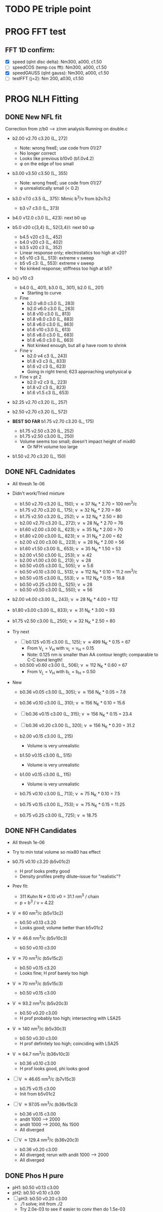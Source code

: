 :properties:
#+STARTUP: indent
#+STARTUP: overview
#+STARTUP: entitiespretty
:end:

* TODO PE triple point
* PROG FFT test
** FFT 1D confirm:
- [X] speed (qInt disc delta): Nm300, a000, c1.50
- [-] speedCOS (temp cos fft): Nm300, a000, c1.50
- [X] speedGAUSS (qInt gauss): Nm300, a000, c1.50
- [-] testFFT (j=2): Nm 200, a030, c1.50

* PROG NLH Fitting
** DONE New NFL fit
Correction from z/b0 --> z/nm analysis
Running on double.c
- b2.00 v2.70 c3.20 (L_ 272)
  - Note: wrong freeE; use code from 01/27
  - No longer correct
  - Looks like previous b10v0 (b1.0v4.2)
  - \phi on the edge of too small
- b3.00 v3.50 c3.50 (L_ 355)
  - Note: wrong freeE; use code from 01/27
  - \phi unrealistically small (< 0.2)
- b3.0 v7.0 c3.5 (L_ 375): Mimic b^3/\nu from b2v7c2
  - b3 v7 c3.0 (L_ 373)
- b4.0 v12.0 c3.0 (L_ 423): next b0 up
- b5.0 v20 c{3,4} (L_ 52{3,4}): next b0 up
  - b4.5 v20 c3 (L_ 452)
  - b4.0 v20 c3 (L_ 402)
  - b3.5 v20 c3 (L_ 352)
  - Linear response only; electrostatics too high at v20?
  - b5 v10 c3 (L_ 513): extreme v sweep
  - b5 v5 c3: (L_ 553): extreme v sweep
  - No kinked response; stiffness too high at b5?

- b{} v10 c3
  - b4.0 (L_ 401), b3.0 (L_ 301), b2.0 (L_ 201)
    - Starting to curve
  - Fine
    - b2.0 v8.0 c3.0 (L_ 283)
    - b2.0 v6.0 c3.0 (L_ 263)
    - b1.8 v10  c3.0 (L_ 813)
    - b1.8 v8.0 c3.0 (L_ 883)
    - b1.8 v6.0 c3.0 (L_ 863)
    - b1.6 v10  c3.0 (L_ 613)
    - b1.6 v8.0 c3.0 (L_ 683)
    - b1.6 v6.0 c3.0 (L_ 663)
    - Not kinked enough, but all \phi have room to shrink
  - Fine \nu
    - b2.0 v4 c3 (L_ 243)
    - b1.8 v3 c3 (L_ 833)
    - b1.6 v2 c3 (L_ 623)
    - Going in right trend; 623 approaching unphysical \phi
  - Fine \nu pt 2
    - b2.0 v2 c3 (L_ 223)
    - b1.8 v2 c3 (L_ 823)
    - b1.6 v1.5 c3 (L_ 653)
    
- b2.25 v2.70 c3.20 (L_ 257)
- b2.50 v2.70 c3.20 (L_ 572)
  
- *BEST SO FAR* b1.75 v2.70 c3.20 (L_ 175)
  - b1.75 v2.50 c3.20 (L_ 252)
  - b1.75 v2.50 c3.00 (L_ 250)
  - Volume seems too small; doesn't impact height of mix80
    - Or NFH volume too large

- b1.50 v2.70 c3.20 (L_ 150)

** DONE NFL Cadnidates
- All thresh 1e-06

- Didn't work/Tried mixture
  - b1.50 v2.70 c3.20 (L_ 150); \nu \approx 37 N_K * 2.70 = 100 nm^3/c
  - b1.75 v2.70 c3.20 (L_ 175); \nu \approx 32 N_K * 2.70 = 86  
  - b1.75 v2.50 c3.20 (L_ 252); \nu \approx 32 N_K * 2.50 = 80  
  - b2.00 v2.70 c3.20 (L_ 272); \nu \approx 28 N_K * 2.70 = 76  
  - b1.60 v2.00 c3.00 (L_ 623); \nu \approx 35 N_K * 2.00 = 70
  - b1.80 v2.00 c3.00 (L_ 823); \nu \approx 31 N_K * 2.00 = 62 
  - b2.00 v2.00 c3.00 (L_ 223); \nu \approx 28 N_K * 2.00 = 56
  - b1.60 v1.50 c3.00 (L_ 653); \nu \approx 35 N_K * 1.50 = 53
  - b2.00 v1.50 c3.00 (L_ 253); \nu \approx 42
  - b2.00 v1.00 c3.00 (L_ 213); \nu \approx 28
  - b0.50 v0.05 c3.00 (L_ 505); \nu \approx 5.6
  - b0.50 v0.10 c3.00 (L_ 513); \nu \approx 112 N_K * 0.10 = 11.2 nm^3/c
  - b0.50 v0.15 c3.00 (L_ 553); \nu \approx 112 N_K * 0.15 = 16.8
  - b0.50 v0.25 c3.00 (L_ 525); \nu \approx 28
  - b0.50 v0.50 c3.00 (L_ 550); \nu \approx 56
    
- b2.00 v4.00 c3.00 (L_ 243); \nu \approx 28 N_K * 4.00 = 112
- b1.80 v3.00 c3.00 (L_ 833); \nu \approx 31 N_K * 3.00 = 93
- b1.75 v2.50 c3.00 (L_ 250); \nu \approx 32 N_K * 2.50 = 80

- Try next
  - [-] b0.125 v0.15 c3.00 (L_ 125); \nu \approx 499 N_K * 0.15 = 67
    - From V_L = V_H with \nu_L = \nu_H = 0.15
    - Note: 0.125 nm is smaller than AA contour length; comparable to
      C-C bond length!
      
  - b0.500 v0.60 c3.00 (L_ 506); \nu \approx 112 N_K * 0.60 = 67
    - From V_L = V_H with b_L = b_H = 0.50
     
- New
  - b0.36 v0.05 c3.00 (L_ 305); \nu \approx 156 N_K * 0.05 = 7.8
  - b0.36 v0.10 c3.00 (L_ 310); \nu \approx 156 N_K * 0.10 = 15.6
  - [-] b0.36 v0.15 c3.00 (L_ 315); \nu \approx 156 N_K * 0.15 = 23.4

  - [-] b0.36 v0.20 c3.00 (L_ 320); \nu \approx 156 N_K * 0.20 = 31.2

  - b2.00 v0.15 c3.00 (L_ 215)
    - Volume is very unrealistic
  - b1.50 v0.15 c3.00 (L_ 515)
    - Volume is very unrealistic
  - b1.00 v0.15 c3.00 (L_ 115)
    - Volume is very unrealistic
      
  - b0.75 v0.10 c3.00 (L_ 713); \nu \approx  75 N_K * 0.10 = 7.5 
  - b0.75 v0.15 c3.00 (L_ 753); \nu \approx  75 N_K * 0.15 = 11.25
  - b0.75 v0.25 c3.00 (L_ 725); \nu \approx 18.75
    
** DONE NFH Candidates
- All thresh 1e-06
- Try to min total volume so mix80 has effect
  
- b0.75 v0.10 c3.20 (b5v01c2)
  - H prof looks pretty good
  - Density profiles pretty dilute--issue for "realistic"?

- Prev fit:
  - 311 Kuhn N * 0.10 \nu0 = 31.1 nm^3 / chain
  - p = b^3 / \nu = 4.22

- V \approx 60 nm^3/c (b5v13c2)
  - b0.50 v0.13 c3.20
  - Looks good; volume better than b5v01c2

- V \approx 46.6 nm^3/c (b5v10c3)
  - b0.50 v0.10 c3.00

- V \approx 70 nm^3/c (b5v15c2)
  - b0.50 v0.15 c3.20
  - Looks fine; H prof barely too high
    
- V \approx 70 nm^3/c (b5v15c3)
  - b0.50 v0.15 c3.00

- V \approx 93.2 nm^3/c (b5v20c3)
  - b0.50 v0.20 c3.00
  - H prof probably too high; intersecting with LSA25

- V \approx 140 nm^3/c (b5v30c3)
  - b0.50 v0.30 c3.00
  - H prof definitely too high; coinciding with LSA25

- V \approx 64.7 nm^3/c (b36v10c3)
  - b0.36 v0.10 c3.00
  - H prof looks good, phi looks good

- [-] V \approx 46.65 nm^3/c (b7v15c3)
  - b0.75 v0.15 c3.00
  - Init from b5v01c2
  
- [-] V \approx 97.05 nm^3/c (b36v15c3)
  - b0.36 v0.15 c3.00
  - andit 1000 --> 2000
  - andit 1000 --> 2000, Ns 1500
  - All diverged

- [-] V \approx 129.4 nm^3/c (b36v20c3)
  - b0.36 v0.20 c3.00
  - All diverged; rerun with andit 1000 --> 2000
  - All diverged

** DONE Phos H pure
- pH1: b0.50 v0.13 c3.00
- pH2: b0.50 v0.10 c3.00
- [-] pH3: b0.50 v0.20 c3.00
  - ./1 solve; init from ./2 
  - Try 2.0e-03 to see if easier to conv then do 1.5e-03
    - Ran until 16000, best at 5000
    - W_ 1in.dat from it 5000
    - Rerun from W_ 1in.dat; 1e-03, 50, andit 2000, Lx 120
    - Rerun with Lx150 [2023-05-02 Tue 14:21] 
- pH4: b0.50 v0.30 c3.00
- For better fit, decrease b and aim for v from H1 and H2
    
** PROG Phos M pure
Note: V pH \approx 100 nm^3; N_ AA H 650, M 450 (70%)
- pM1: b0.50 v0.20 c3.00
- pMx: Focus on getting 3 mM to H = 80
  - 1: 1.00, 0.50 NAN
  - 2: 2.00, 0.50: 65 nm
  - 3: 3.00, 0.50 NAN
  - 4: 1.00, 1.00 NAN
  - 5: 2.00, 1.00: 64 nm
  - 6: 3.00, 1.00: 70 nm, 0.1 phi max 
    - 53 Nk * 1.00 = 53 nm^3
    - pM3: Run full 
  - 7: 3.00, 2.00: 69 nm
    - 53 Nk * 2.00 = 106 nm^3
    - pM2: Run full
  - 8 : 4.00, 2.00: 74 nm
    - 39 * 2 = 78 nm^3
    - pM4: Run full [2023-05-11 Thu 19:13]
  - 9 : 4.00, 2.50: 74 nm
    - pM5: Run full 
  - 10: 4.00, 3.00
    - pM6: Run full
- pM45: 4.00, 5.00 
- pM410: 4.00, 10
- pM53: 5.00, 3.0 [2023-05-14 Sun 16:54]
- pM55: 5.00, 5.0 [2023-05-14 Sun 16:54]
- pM7: 5.00, 10.0
- pM515: 5.00, 15 
- pM520: 5.00, 20 
- pM8: 5.00, 40.0
    
* DONE Prev NLH Mix
** PROG Mixture p
Execute on 2b1E, 2a1E, 2b1F, 2a1F
- p1: 1.26 b0, 2.0 v0
  - p1aE: L 0.45 b, 0.20 v; H 0.95 b, 0.30 v
    - [-] [2023-04-13 Thu 10:21]
    - ./{1,2,3} running
  - p1bE: L 0.63 b, 0.30 v; H 0.95 b, 0.30 v
    - [-] [2023-04-13 Thu 10:22]
    - ./{1,3,5} running
  - p1aF: L 0.45 b, 0.20 v; H 1.26 b, 0.30 v
    - [-] [2023-04-13 Thu 10:23]
    - ./{1,2,3,4} running
  - p1bF: L 0.63 b, 0.30 v; H 1.26 b, 0.30 v
    - [-] [2023-04-13 Thu 10:23]
    - ./{1,2} running
      
  - p1La1: 0.45 b, 0.20 v [2023-04-13 Thu 10:30]
  - p1Lb1: 0.63 b, 0.30 v [2023-04-13 Thu 10:31]
  - p1HE : 0.95 b, 0.30 v
    - [-] [2023-04-13 Thu 10:31]
    - ./2 rerun
  - p1HF : 1.26 b, 0.30 v
    - [-] [2023-04-13 Thu 10:33]
    - ./1 running
    - ./6 rerun

- p2: 1.50 b0, 3.4 v0
  - p2aE: L 0.54 b, 0.34 v; H 1.13 b, 0.51 v
    - [-] [2023-04-13 Thu 13:39]
    - ./1 running
  - p2bE: L 0.75 b, 0.51 v; H 1.13 b, 0.51 v [2023-04-13 Thu 13:40]
  - p2aF: L 0.54 b, 0.34 v; H 1.50 b, 0.51 v
    - [-] [2023-04-13 Thu 13:40]
    - ./{1,2,6} running
  - p2bF: L 0.75 b, 0.51 v; H 1.50 b, 0.51 v
    - [-] [2023-04-13 Thu 13:41]
    - ./{1,2} running

  - p2La1: 0.54 b, 0.34 v
    - [-] [2023-04-13 Thu 13:42]
    - ./{7,8} rerun
  - p2Lb1: 0.75 b, 0.51 v [2023-04-13 Thu 13:43]
  - p2HE : 1.13 b, 0.51 v [2023-04-13 Thu 13:44]
  - p2HF : 1.50 b, 0.51 v
    - [-] [2023-04-13 Thu 13:55]
    - ./{4,7} rerun

- p3: 1.75 b0, 5.4 v0
  - Wait for prelim results (conv)
- p4: 2.00 b0, 4.0 v0
  - Wait for prelim results (conv)
** PROG Mixture mat2
- Hypothesis:
  - Increasing \chi will disproportionately affect blended
    - Dramatic decrease of height for dilute expelled L (like Sr2014 and
      SYSG)
  - Pure L will be approx linear to \chi
  - Maybe can increase stiffness to compensate for H decrease?

\chi_ max = 3.5; otherwise, SAME params as original Mixture maxtrix
- [X] a1C [2023-04-11 Tue 15:51]
- [X] a1D [2023-04-12 Wed 14:56]
- [-] a1E 
  - 30 done [2023-04-11 Tue 15:50]
  - 80 running [2023-04-12 Wed 15:03]
    - ./2 running
    - ./4 rerun
- [-] a1F [2023-04-11 Tue 15:23]
  - ./{1,3,5,6} running
- [X] a2C [2023-04-11 Tue 15:24]
- [X] a2D [2023-04-10 Mon 14:52]
- [X] a2E [2023-04-10 Mon 14:56]
- [X] b1C [2023-04-12 Wed 14:58]
- [X] b1D [2023-04-11 Tue 15:49]
- [-] b1E 
  - 30 done [2023-04-10 Mon 15:02]
  - 80 running [2023-04-12 Wed 15:00]
    - ./7 running
- [-] b1F [2023-04-11 Tue 15:48]
  - ./{1,5} running
- [X] g1C [2023-04-11 Tue 15:48]
- [X] g1D [2023-04-10 Mon 15:08]
- [X] g1E [2023-04-10 Mon 15:11]
  
- [X] HC [2023-04-11 Tue 15:39]
- [X] HD [2023-04-07 Fri 13:55]
- [X] HE [2023-04-11 Tue 15:38]
- [-] HF [2023-04-12 Wed 15:02]
  - ./{3,5,6} rerun
- [X] La1 [2023-04-07 Fri 13:51]
- [X] La2 [2023-04-10 Mon 15:19]
- [X] Lb1 [2023-04-06 Thu 19:50]
- [X] Lg1 [2023-04-06 Thu 19:50]
    
** PROG Mixture matrix
- Definites:
  - H vol decrease by b is more effective than by v (at decreasing
    expelled L vol)
  - Decrease of expelled L allows for better /thresh/ needed to get
    "linear" behavior
  - Both decrease leads to similar peak in expelled L (distance
    between peaks much smaller than at lower H
    
- a1C
  - [-] L30
- a1D
  - [-] L30
    - 
- a1E
  - [-] L30
  
- a2C
  - [-] L30
- a2E
  - [-] L30
      
- b1C
  - [-] L30
- b1E
  - [-] L30  
  
- g1C
  - [-] L30  
- g1E
  - [-] L30: ./{3,7} NaN

- Matrix
  
  |    | A | B |  C |  D |  E |
  | a1 |   |   | 30 | 30 | 30 |
  | a2 |   |   | 30 | 30 | 30 |
  | a3 |   |   |    |    |    |
  | b1 |   |   | 30 | 30 | 30 |
  | b2 |   |   |    |    |    |
  | b3 |   |   |    |    |    |
  | g1 |   |   | 30 | 30 | 30 |
  | g2 |   |   |    |    |    |

  - Key:
    - 30: nonlinear from adding any L
    - 80: nonlinear from adding any H
    - 30/80: Nonlinear from 30 <--> 80
  
  - NFL
    - a{1..3}: b0.36 v{0.10, 0.15, 0.20} ({16, 23, 31} nm^3)
    - b{1..3}: b0.50 v{0.15, 0.25, 0.50} ({17, 28, 56} nm^3)
    - g{1..2}: b0.75 v{0.15, 0.25}       ({11, 19} nm^3)
      - Pure \phi seems too low to be realistic 

  - NFH
    - A: b0.36 v0.10 (65 nm^3)
    - B: b0.36 v0.15 (97 nm^3)
    - C: b0.50 v0.10 (47 nm^3)
    - D: b0.50 v0.15 (70 nm^3)
    - E: b0.75 v0.15 (47 nm^3)
    - F: b1.00 v0.15 (35 nm^3)

** PROG Mixture runs
- L1 (L_  nm^3/s)
  - L: 
  - H: b0.50 v0.15 c3.00
  - L1_ 80
  - L1_ 30
- L2 (L_ 753, 11.25 nm^3/s)
  - L: b0.75 v0.15 c3.00
  - H: b0.50 v0.15 c3.00
  - [-] L2_ 80
    - ./3 rerun; 1e-03, 60
    - ./5 rerun; 1e-03, 60
  - [-] L2_ 30
    - Init ./7 from ./6
- L3 (L_ 553, 16.8 nm^3/s)
  - L: b0.50 v0.15 c3.00
  - H: b0.50 v0.15 c3.00
  - [-] L3_ 80
    - Init ./3 from ./4; 1e-03, 100 diverge at 2100 its
    - 1e-03, 100 --> 1e-03, 200, Ns1500 --> 2000
  - L3_ 30
- L4 (L_ 315, 23.24 nm^3/s)
  - L: b0.36 v0.15 c3.00
  - H: b0.50 v0.15 c3.00
  - [-] L4_ 80
    - ./7 worked, ./{1..3, 5} still going
  - [-] L4_ 30
    - ./4 worked, ./3 still going

- Assuming V_L = V_H
  - N_H / N_L \approx 4 b_L / b_H
  - Then \nu_L N_L = \nu_H N_H
    - \nu_L / \nu_H = 4 b_L / b_H 

  - L5 (L_ 506)
    - L: b0.50 v0.60 c3.00; \nu \approx 67
    - H: b0.50 v0.15 c3.00; \nu \approx 70
    - L5_ 30
    - L5_ 80

  - L6 (L_ 125)
    - L: b0.125 v0.15 c3.0; \nu \approx 67
    - H: b0.50  v0.15 c3.0; \nu \approx 70
    - L6_ 30
    - L6_ 80

  - L7 (L_ 125), based on L6 to reduce inner layer crowding
    - L: b0.125 v0.15 c3.0; \nu \approx 67
    - H: b0.75  v0.15 c3.0; \nu \approx 47
    - [-] L7_ 30
    - [-] L7_ 80

30%: 0.0075 L ; 0.0175 H
80%: 0.0200 L ; 0.0050 H

** TODO Phos mix
- Try to use same NFL params as unphos
- Have to use same scaling factor as unphos

** PREV
*** DONE b = 0.75
- 10/24
  - [X] v0 = 4/3*PI*b^3
  - [X] v1 = 2.0*b^3
  - [X] v2 = 1.0*b^3
  - [X] v3 = 0.5*b^3
- H candidates
  - thresh: b75v2, b75v3
  - norm: b75v1, b75v2, b75v3
- L candidates: None

*** DONE b = 1.00
- 10/24
  - [X] v0 = 4/3*PI*b^3
  - [X] v1 = 2*b^3
  - [X] v2 = 1*b^3
  - [X] v3 = 0.5*b^3
- H candidates
  - thresh: b10v3 (better if even lower v)
  - norm: b10v2, b10v3
    
*** DONE b = 1.25
- 10/25
  - [X] v0 = 4/3*PI*b^3
  - [X] v1 = 2*b^3
  - [X] v2 = 1*b^3
  - [X] v3 = 0.5*b^3

*** DONE Get currect L curve
*** \chi 2.8 (b 1.25, 1.50, 2.00)
- [X] b5c8v0, b5c8v1, b5c8v2,
- [X] b0c8v0, b0c8v1, b0c8v2
- [X] b5c8v3, b0c8v3
- [X] b2c8v3, b2c8v4
*** \chi 3.0 (b 1.25, 1.50, 2.00)
- [X] c0b5v2, c0b0v2, c0b2v3
*** \chi 3.2 (b 1.25, 1.50, 2.00, 2.50)
- [X] c2b5v2, c2b0v2, c2b2v3, c2b5v4
*** Fine tune best 
- b2v7c2: b2.0 v2.70 c3.2
  - Thresh 2.00e-02 better than c2b2v3
- b2v5c2: b2.0 v2.75 c3.2
  - Thresh 2.00e-02 better than c2b2v3

*** DONE NFH fit c3.2, thresh 2.5e-02
- [X] c2b2v3/*H: b2.00, v4.00 
- [X] c2b1v{1,2,3}H: b1.00
  - *BEST* v3 matches well (both thresh 2.5e-2 and 2.0e-2)
*** DONE Mixture coding
- b0 changed when used (sovDif_ CR)
- v0 changed in sov_ PB, but kept v01 for freeE integ
  - Check equations if rigorous
- v0 needs to be changed for FH
- Terms that use \nu_0
  - [X] double.c some error; go through all below to confirm
    - Changed line 1442 to fix {}
  - [X] Q_ p, Q_ s (line 939, 986)
  - [X] freeU (chi's) (line 744)
  - [X] integ_ cons (line 356)
  - [X] freeEnergy_ bulk (line 390)
    - Used to cancel out integ_ cons
  - [X] free_ elec_ polym (line 742)
  - [X] Cancel out integ_ cons
    - free_ elec_ polym (line 756)
    - free_ elec_ laplace (line 757)
    - free_ elec_ ion (line 758)
  - [X] solve_ PB()
    - rho_ elec_ polym (line 1143 and 1144)
  - [X] V_ p (line 304) --> R_ p
    - Only used in initializing fields
  - [X] delt_ PS _ v0 (line 324)
    - Unused
  - [X] V_ p (line 396)
    - Only used in initializing fields
  - [X] R_ p (line 399)
    - Only used in initializing fields
  - [X] rho_ fix (line 406)
    - Only used in initializing fields
*** DONE Trial runs
- f337 with v_0 and v_S 
- (f337s) Single NFH: compare \phi with f337
  - Run 1 looks good enough
  - Run 2 true validation with v_s = v_01 
- (f337d) Double NFH: compare F and \phi with f337s
  - Run 1 looks good enough
  - Run 2 true validation with v_s = v_01
*** Calculations
|   b0 |      v0 |      v1 |      v2 |     v3 |     v4 |
|------+---------+---------+---------+--------+--------|
| 0.75 |   1.767 |   0.844 |   0.422 |  0.211 |  0.105 |
| 1.00 |   4.189 |   2.000 |   1.000 |  0.500 |  0.250 |
| 1.25 |   8.181 |   3.906 |   1.953 |  0.977 |  0.488 |
| 1.50 |  14.137 |   6.750 |   3.375 |  1.688 |  0.844 |
| 1.75 |  22.449 |  10.719 |   5.359 |  2.680 |  1.340 |
| 2.00 |  33.510 |  16.000 |   8.000 |  4.000 |  2.000 |
| 3.00 | 113.097 |  54.000 |  27.000 | 13.500 |  6.750 |
| 4.00 | 268.083 | 128.000 |  64.000 | 32.000 | 16.000 |
| 5.00 | 523.599 | 250.000 | 125.000 | 62.500 | 31.250 |
#+TBLFM: $2=(4/3)*$PI*$1^3;%.3f::$3=2*$1^3;%.3f::$4=$1^3;%.3f::$5=0.5*$1^3;%.3f::$6=0.25*$1^3;%.3f
#+CONSTANTS: PI=3.1415926535



* PROG int_ NFH
NOTE: If needed, can refine; some points noisy so fitted over

- 3 mM: NFH_ 03
  - Copied from NFH_ 04
  - Cross-over: Lx = 37.12

- 4 mM: NFH_ 04
  - H04a: Lx = [78..30..-2]
  - H04b: Lx = [150..80]
  - H04c: Lx = [160..85..-5]
  - H04d: Lx = [29..19..-1]
    - Sep: D = [14.5..11.5]
    - Con: D = [11.0..9.5]
  - H04e: Lx = [24..48..4] (condensed)
  - Cross-over:
    - D = 18.81; Lx = 37.6

- [-] 5 mM: NFH_ 05
  - Copied from NFH_ 03
  - [-] H05f:
    - 115, 113, 111, 109, 107, 105, 103, 101, 99, 97, 95, 93, 91, 89,
      87, 85, 83, 81, 79, 77

- 6 mM: NFH_ 06
  - H06a: Lx = [78..30..-2]
  - H06b: Lx = [150..80]
  - H06c: Lx = [30..10..-1]
  - H06d: Lx = [25..60..5] (condensed)
  - Cross-over:
    - Lx = 39.735
      
- 10 mM: NFH_ 10
  - Repeat all codes from NFH_ 06
- 20 mM: NFH_ 20
  - Repeat from 30 mM
    
- 30 mM: NFH_ 30
  - Repeat all codes form NFH_ 50
    
- 50 mM: NFH_ 50
  - H50s: Lx = [75..25]
  - H50c: Lx = [46..10]
    - Tried to clean up 46..40, but didn't work well, just fitted over
  - H50c2: Lx = [50..70..4]
  - Cross-over:
    - Lx = 68.85

- Pressure SI units:
  - p [=] Pa = N/m^2
  - p [=] kBT/nm^3
    - kB T = 1.38e-23 * 293 J = 4.04e-21 N m
    - For D [=] nm, p [=] <f> * 4.04 e-21 N / nm^2 = <f> * 4.04e-03 Pa  

      


* PROG Revise NFH paper
- See notes.org
- Force curves (see int_ NFH)

  
* PROG int_ SYSG
See if interaction profiles interesting and not too complicated
If complicated, warranted for a new paper
- [-] 1C - 1C (\chi 2.0; p1a4s02/27)
  - [-] p1_ 2C: D = [40..30]
    - Results look good; rerun for convergence
  - p1_ 4030: D = [40..30]
  - c2520: D = [25..20..-1], (in = 0, 0.90)
  - c1915: D = [19..15..-0.5], (in = 0, 0.90)
    - D = 17.5 seems to be max realistic pha
  - s3020: D = [30..20..-1]
  - s1915: D = [19..15..-0.5], init from s3020/21
    - [X] ./1 to Lx = 39 (from Wsym_ 39)
      - Didn't work
    - [-] ./2 to Lx = 39.5 (from Wsym)
      - Running with Lx=39.48 and Ns = 1200
      - Doesn't seem to have worked
 
- [-] 2C - 2C (\chi 1.75; p2a4s02/9)
  - [-] p2: D = [50..20..-5]
    - Results look good; rerun for convergence
      
** 1Cd - 1Cd (\alpha 0.2, \chi 0.8?)      
** 2Cd - 2Cd (\alpha 0.3,  \chi 1.1?)
** 3C - 3C (\chi 1.45) 
** 3Cd - 3Cd (is there a meta example?)
** 4C - 4C (\chi 1.25)
** 4Cd - 4Cd (\alpha 0.4, \chi 1.2?)


* TODO INT
** Parameter space:
- d vs Cs
- Const. \alpha=0.5, \chi=0.5, N=200, \sigma=0.05, b=1.0, v=4/3\pi{}r^3 (\chi=0.5 to
  eliminate p-p hydrophobic attraction)
- Proj 1: Goal is to see threshold of like-charge attraction
- Proj 2: Instead do interacting xC brushes
  
** PROG MFT for \alpha=0.5, \chi=0.4
- Cs = logspace(2,3,10) \approx {100, 130, 165, 215, 280, 360, 465, 600,
  775, 1000} mM 
- D = {200..50..10} nm

*** TODO Cs 1000
*** TODO Cs 600
*** DONE Cs 200
*** DONE Cs 100
** TODO Code for fluctuations

** Notes:
- 
- 30: 0.02546
- 15: 0.12465
- 10: 0.17255
- 04: 0.25322

  
* TODO SYSG paper outline [1/4]
- [X] Fix height profile
  - a4
    - p1: 2.00, 1.95, 1.90, 1.85 (weird sharp trend)
      - DONE Rerun if needed. Results seem correct
    - p2: DONE
    - p3: DONE
    - p4: 10/27: 1.35 (6); changed wopt/wcmp
  - a3
    - p1: 10/27: 1.00  (21), 1.10 (33), 1.15 (34)
    - p2: DONE
  - a2
    - p1: DONE
  - a0
    - p1: 10/24: 1.00 (2), 1.05 (15), 1.10 (16)
      - anderr not low enough, but freeDiff and inCompMax look fine
- [-] Figure list
  - Key profs at alpha 0.40, chi 2.00, 1.70, 1.45, 1.25
- [-] Descriptions
- [ ] General narrative

  
* TODO Read Spectral collocation paper (Fredrickson, 2011)
* TODO Read if brush response to AFM tip is good project
- Cylindrical coordinate
- Force curves measurable?
- Response of xC to incoming surface

* DONE Clay slides
** Calculating b
*** Fredrickson, Ch 2
- For structural interfaces on order of 10 nm, any chain model should
  be fine. If < 1 nm (e.g., highly immiscible polymer blends), local
  rigidity of segment passing through interface is necessary.
  - All under the constraint that no mesoscopic model will be accurate
  
- /Kuhn segment length/: At ideal and strongly stretched state,
  R^2 = R_max
  So, 
    b = R^2_0/R_max: 
    N = R^2_0/R_max^2
      , where R^2_0 is from experiments
    and R^2 \eqdef Nb^2
    and R_max \eqdef bN
  - However, such cases are "extremely rare"
    
- /Statistical Length/ 
  Define N (e.g., number of repeat units) 
  Fit b using either Rg^2 or R^2
  
*** Rubinstein, Ch.2
- pdf pg 62 for Flory characteristic ratio
- pdf pg 65,6 for C_\infty definition for freely jointed and worm-like
- pdf pg 110: Flexible polymers typically have b/d \approx 2~3
  - For flexible cylindrical monomers, p = b^3/v \approx (b/d)^2, so p \approx 4~9
  - For perfectly spherical monomers,  p < 1

*** Chao presentation paper
** Simple calculations for Nafion against charged plate
*** Guess b, v, chi (Teflon)
*** Modeling paper for grafting density?

* DONE NFH Fitting
*MAIN FINDINGS*
- b0 and \chi main tuning levers
- \uarr{}b0 increases H for high \kappa_D
  - Cannot change just b0; must change \chi & \nu to get transition
- \uarr{}\chi shifts transition to right (see b2 v2 chi 2.{4,6,8})
  - Also increases H slightly for high \kappa_D
- \nu mainly used to keep density profiles "realistic," e.g. \phi > 0.5 for
  condensed region
  - \uarr{}\nu can also decrease H for high \kappa_D
** DONE Mini perturb
- (b1v1) b1.0, v0.51, c6: fine tune location of peak
- (b1v2) b1.0, v0.52, c6: fine tune location of peak
- (b2v2) b2.1, v1.20, c8: fine tune sharpness of peak
- (b2v1) b2.0, v1.21, c8: fine tune sharpness of peak
- (b2v28) b2.2, v1.22, c8
- (b2v20) b2.2, v1.22, c0

(With slightly changed \alpha dist; H-H)
- b2v22:  b2.2, v1.22 c3.2
- b2v2c1: b2.2 v1.22 c3.1
- f2{0..4}: b2.2 v1.23 c3.1
  - v1.23, v1.24 
  - *BEST* v1.20 (f201)
    - Extended \kappa_D doesn't reach high enough
- b2.2 v1.20 c3.05 (f205)
  - Combination of 2 previous sweeps
  - Not good enough
- b2.5 v1.25
  - c3.10, c3.15 (f515), c3.20 (f250), c3.25 (f255), c3.30 (f253)
  - c3.32 (f332), c3.35 (f335), c3.37 (f337), c3.40 (f340)
- b3.0 v1.30
  - c3.45 (f345), c3.65 (f365), f3.90 (f390)
  - c3.95 (f395), *BEST c4.00 (f400)*
    

** DONE Perturb (~%20) v sweep
**** b10 v2=0.50: 
***** v = 0.40, 0.60
***** b1v4, b1v6
**** b20 v4=1.20:
***** v = 1.00, 1.40
***** b2v0 done, b2v4 done
** DONE Initial chi sweep
**** PAUSE b10 vopt=2
***** chi = 2.4, 2.8, 3.0
***** DONE b1c4 
***** b1c8 anderrs all > 0.1
***** b1c0 same as c8
**** DONE b20 vopt=4
***** chi = 2.4, 2.8, 3.0
***** b2c4, b2c8, b2c0

** DONE b25
- Mini perturb still not sharp enough; try increase b
- [X] 11/03 rerun: b25v3
- [X] 11/03 rerun: b25v4
  
** Notes:
- b1.0 v0.52 c2.6 (b1v2) very good fit, but only for maxpt H calc
- b2.{0,1} b1.2{0,1} c2.8
  - b2.{0,1} good trend for max H
  - v1.2{0,1} good trend for transition point
- Overall observations:
  - \Delta{}\nu shfits transition right, max H affected little
  - \Delta{}\chi shifts transition right, max H up (by min H down)
  - \Delta{}b shifts transition left, max H up

** Calculations
|  bx |   v3 |   v4 |
|-----+------+------|
| 1.0 | 0.33 | 0.15 |
| 2.0 | 2.64 | 1.20 |
| 2.5 | 5.16 | 2.34 |
| 3.0 | 8.91 | 4.05 |
#+TBLFM: $2=$1^3*0.33;%.2f::$3=$1^3*0.15;%.2f


* Notes on interaction profile:
- (At high D) Initial contact leads to repulsion and compression of
  outer layer without knowing about inner layer
  
- Overlap \phi_p at 4 mM during const. p regime doubles
  - Const p because number of chains in the overlap layer is regulated
    by D?
  - \phi_P may be increasing simply due to less space even though less
    chains
    - Integrate from shoulder to D/2 and see if linearly decreasing
      with D
      
- (At low D) Once stable inner layer forms, increase is due to
  oversaturation of inner layer while outer chains come in
  - 6 mM is already in this regime; increased screening made it
    possible for conformation with saturated inner

- Comparing 3 mM to 4 mM: Onset of increase is at lower D bc
  compression still temporarily easier; compression of higher alpha is
  not favorable. Thus, const. p regime is at higher energy barrier.

- Slope of 3 mM, 4 mM, 6 mM same at D < 70; now due to steric effects?
  Naively seems to support that at some point, inner layer is
  saturated and each additional chain adds to subsequent penalties
  
  - Need to confirm with 5 mM. If transition at the same point, then
    above seems to be correct



* Code cleaning
** tjy.ticks()
- clean using ScalarFormatter class?
** 

* NFH file tree
- 
- f
  - f201, f205, f231, f241, f250, f253, f255, f332, f335, f337, f337d,
    f337s, f340, f345, f365, f390, f395, f499, f515
    - ./g*t
      - 2: chi.txt
      - 9: c_+, c_-
      - 21: b, vopt, vcust
    - ./ph*.dat
      - thresh: {1e-06, 1e-05, 1e-04, 1e-03}
      - Gibbs

- rm {dir}.txt
  for i in ./{dir}/*:
    cd $i
    pwd >> ../{dir}.txt
    awk 'NR==2||NR==9||NR==21' g*t >> ../{dir}.txt
    read ph*
      calc H
      cat >> ../{dir}.txt
    cd ..
    
- Create two files per loop:
  - {dir}_ keys.txt: {no.} | {subdir} | {phname}
  - {dir}.txt      : {no.} | chi.txt  | c_+      | b | vopt | vcust | Hs
